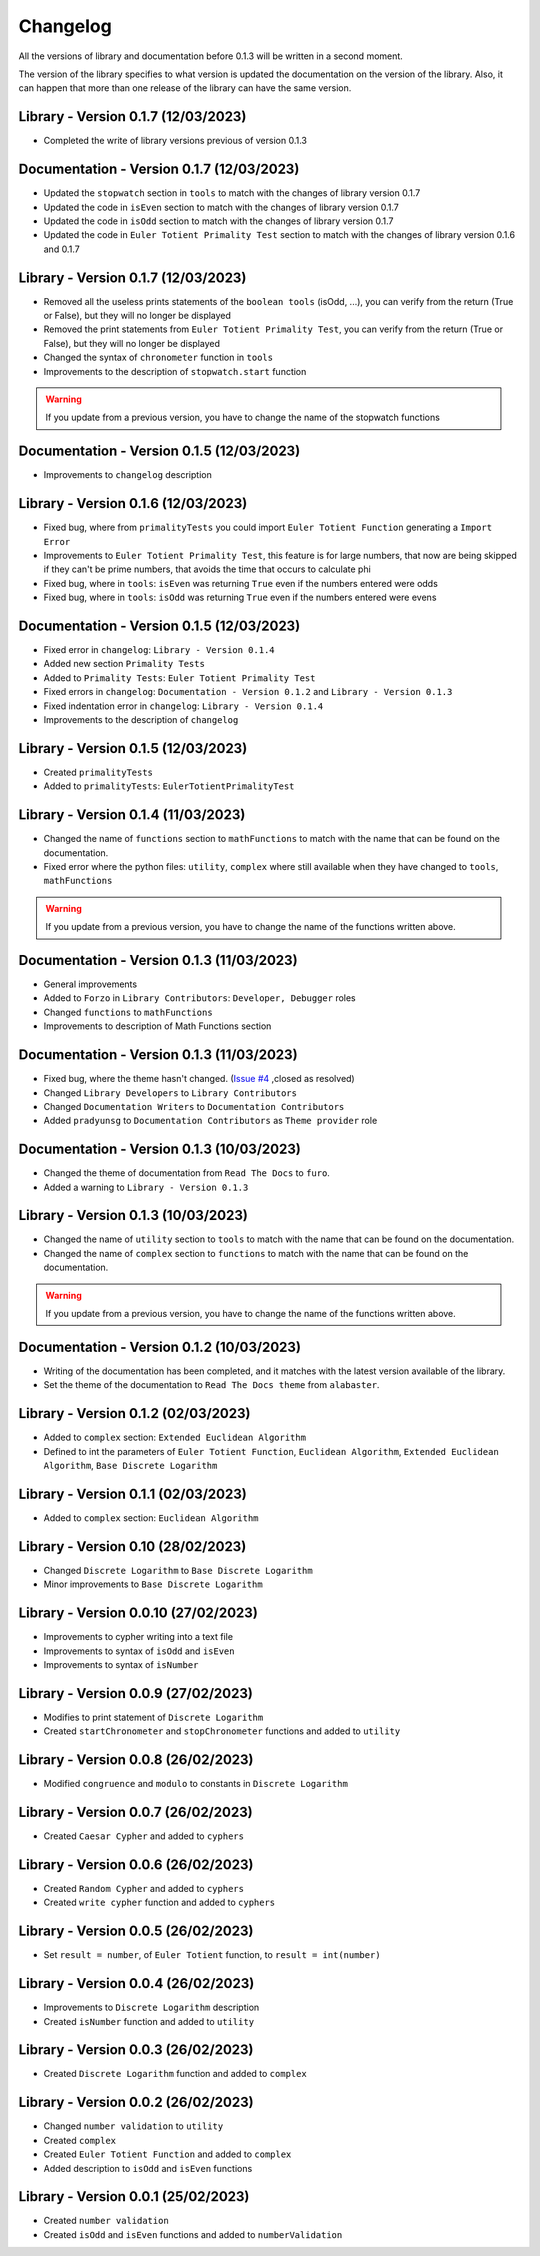 Changelog
=========
All the versions of library and documentation before 0.1.3 will be written in a second moment.

The version of the library specifies to what version is updated the documentation on the version of the library.
Also, it can happen that more than one release of the library can have the same version.

Library - Version 0.1.7 (12/03/2023)
------------------------------------
* Completed the write of library versions previous of version 0.1.3

Documentation - Version 0.1.7 (12/03/2023)
------------------------------------------
* Updated the ``stopwatch`` section in ``tools`` to match with the changes of library version 0.1.7
* Updated the code in ``isEven`` section to match with the changes of library version 0.1.7
* Updated the code in ``isOdd`` section to match with the changes of library version 0.1.7
* Updated the code in ``Euler Totient Primality Test`` section to match with the changes of library version 0.1.6 and 0.1.7

Library - Version 0.1.7 (12/03/2023)
------------------------------------
* Removed all the useless prints statements of the ``boolean tools`` (isOdd, ...), you can verify from the return (True or False), but they will no longer be displayed
* Removed the print statements from ``Euler Totient Primality Test``, you can verify from the return (True or False), but they will no longer be displayed
* Changed the syntax of ``chronometer`` function in ``tools``
* Improvements to the description of ``stopwatch.start`` function

.. warning::
    If you update from a previous version, you have to change the name of the stopwatch functions

Documentation - Version 0.1.5 (12/03/2023)
------------------------------------------
* Improvements to ``changelog`` description

Library - Version 0.1.6 (12/03/2023)
------------------------------------
* Fixed bug, where from ``primalityTests`` you could import ``Euler Totient Function`` generating a ``Import Error``
* Improvements to ``Euler Totient Primality Test``, this feature is for large numbers, that now are being skipped if they can't be prime numbers, that avoids the time that occurs to calculate phi
* Fixed bug, where in ``tools``: ``isEven`` was returning ``True`` even if the numbers entered were odds
* Fixed bug, where in ``tools``: ``isOdd`` was returning ``True`` even if the numbers entered were evens

Documentation - Version 0.1.5 (12/03/2023)
------------------------------------------
* Fixed error in ``changelog``: ``Library - Version 0.1.4``
* Added new section ``Primality Tests``
* Added to ``Primality Tests``: ``Euler Totient Primality Test``
* Fixed errors in ``changelog``: ``Documentation - Version 0.1.2`` and ``Library - Version 0.1.3``
* Fixed indentation error in ``changelog``: ``Library - Version 0.1.4``
* Improvements to the description of ``changelog``

Library - Version 0.1.5 (12/03/2023)
------------------------------------
* Created ``primalityTests``
* Added to ``primalityTests``: ``EulerTotientPrimalityTest``

Library - Version 0.1.4 (11/03/2023)
------------------------------------
* Changed the name of ``functions`` section to ``mathFunctions`` to match with the name that can be found on the documentation.
* Fixed error where the python files: ``utility``, ``complex`` where still available when they have changed to ``tools``, ``mathFunctions``

.. warning::
    If you update from a previous version, you have to change the name of the functions written above.

Documentation - Version 0.1.3 (11/03/2023)
------------------------------------------
* General improvements
* Added to ``Forzo`` in ``Library Contributors``: ``Developer, Debugger`` roles
* Changed ``functions`` to ``mathFunctions``
* Improvements to description of Math Functions section

Documentation - Version 0.1.3 (11/03/2023)
------------------------------------------
* Fixed bug, where the theme hasn't changed. (`Issue #4 <https://github.com/Forzooo/cryptographyComplements/issues/4>`_ ,closed as resolved)
* Changed ``Library Developers`` to ``Library Contributors`` 
* Changed ``Documentation Writers`` to ``Documentation Contributors``
* Added ``pradyunsg`` to ``Documentation Contributors`` as ``Theme provider`` role


Documentation - Version 0.1.3 (10/03/2023)
------------------------------------------
* Changed the theme of documentation from ``Read The Docs`` to ``furo``.
* Added a warning to ``Library - Version 0.1.3``

Library - Version 0.1.3 (10/03/2023)
-------------------------------------
* Changed the name of ``utility`` section to ``tools`` to match with the name that can be found on the documentation.
* Changed the name of ``complex`` section to ``functions`` to match with the name that can be found on the documentation.

.. warning::
    If you update from a previous version, you have to change the name of the functions written above.


Documentation - Version 0.1.2 (10/03/2023)
-------------------------------------------
* Writing of the documentation has been completed, and it matches with the latest version available of the library.
* Set the theme of the documentation to ``Read The Docs theme`` from ``alabaster``.

Library - Version 0.1.2 (02/03/2023)
------------------------------------
* Added to ``complex`` section: ``Extended Euclidean Algorithm``
* Defined to int the parameters of ``Euler Totient Function``, ``Euclidean Algorithm``, ``Extended Euclidean Algorithm``, ``Base Discrete Logarithm``

Library - Version 0.1.1 (02/03/2023)
------------------------------------
* Added to ``complex`` section: ``Euclidean Algorithm``

Library - Version 0.10 (28/02/2023)
-----------------------------------
* Changed ``Discrete Logarithm`` to ``Base Discrete Logarithm``
* Minor improvements to ``Base Discrete Logarithm``

Library - Version 0.0.10 (27/02/2023)
-------------------------------------
* Improvements to cypher writing into a text file
* Improvements to syntax of ``isOdd`` and ``isEven``
* Improvements to syntax of ``isNumber``

Library - Version 0.0.9 (27/02/2023)
------------------------------------
* Modifies to print statement of ``Discrete Logarithm``
* Created ``startChronometer`` and ``stopChronometer`` functions and added to ``utility``

Library - Version 0.0.8 (26/02/2023)
------------------------------------
* Modified ``congruence`` and ``modulo`` to constants in ``Discrete Logarithm``

Library - Version 0.0.7 (26/02/2023)
------------------------------------
* Created ``Caesar Cypher`` and added to ``cyphers``

Library - Version 0.0.6 (26/02/2023)
------------------------------------
* Created ``Random Cypher`` and added to ``cyphers``
* Created ``write cypher`` function and added to ``cyphers``

Library - Version 0.0.5 (26/02/2023)
------------------------------------
* Set ``result = number``, of ``Euler Totient`` function, to ``result = int(number)``

Library - Version 0.0.4 (26/02/2023)
------------------------------------
* Improvements to ``Discrete Logarithm`` description
* Created ``isNumber`` function and added to ``utility``

Library - Version 0.0.3 (26/02/2023)
------------------------------------
* Created ``Discrete Logarithm`` function and added to ``complex``

Library - Version 0.0.2 (26/02/2023)
------------------------------------
* Changed ``number validation`` to ``utility``
* Created ``complex``
* Created ``Euler Totient Function`` and added to ``complex``
* Added description to ``isOdd`` and ``isEven`` functions

Library - Version 0.0.1 (25/02/2023)
------------------------------------
* Created ``number validation``
* Created ``isOdd`` and ``isEven`` functions and added to ``numberValidation``